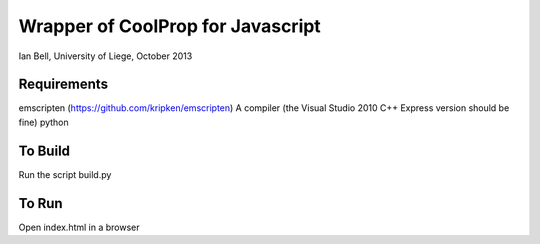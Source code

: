 Wrapper of CoolProp for Javascript
==================================

Ian Bell, University of Liege, October 2013

Requirements
------------
emscripten (https://github.com/kripken/emscripten)
A compiler (the Visual Studio 2010 C++ Express version should be fine)
python

To Build
--------
Run the script build.py

To Run
------
Open index.html in a browser